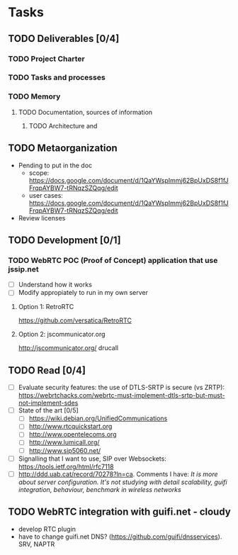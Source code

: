 * Tasks
** TODO Deliverables [0/4]
*** TODO Project Charter
*** TODO Tasks and processes
*** TODO Memory
**** TODO Documentation, sources of information
***** TODO Architecture and 
** TODO Metaorganization
- Pending to put in the doc
  - scope: https://docs.google.com/document/d/1QaYWspImmj62BpUxDS8f1fJFrqpAYBW7-tRNqzSZQqg/edit
  - user cases: https://docs.google.com/document/d/1QaYWspImmj62BpUxDS8f1fJFrqpAYBW7-tRNqzSZQqg/edit
- Review licenses
** TODO Development [0/1]
*** TODO WebRTC POC (Proof of Concept) application that use jssip.net
- [ ] Understand how it works
- [ ] Modify appropiately to run in my own server
**** Option 1: RetroRTC
https://github.com/versatica/RetroRTC
**** Option 2: jscommunicator.org
http://jscommunicator.org/
drucall
** TODO Read [0/4]
- [ ] Evaluate security features: the use of DTLS-SRTP is secure (vs ZRTP): https://webrtchacks.com/webrtc-must-implement-dtls-srtp-but-must-not-implement-sdes
- [ ] State of the art [0/5]
  - [ ] https://wiki.debian.org/UnifiedCommunications
  - [ ] http://www.rtcquickstart.org
  - [ ] http://www.opentelecoms.org
  - [ ] http://www.lumicall.org/
  - [ ] http://www.sip5060.net/
- [ ] Signalling that I want to use, SIP over Websockets: https://tools.ietf.org/html/rfc7118
- [ ] http://ddd.uab.cat/record/70278?ln=ca. Comments I have: /It is more about server configuration. It's not studying with detail scalability, guifi integration, behaviour, benchmark in wireless networks/
** TODO WebRTC integration with guifi.net - cloudy
- develop RTC plugin
- have to change guifi.net DNS? (https://github.com/guifi/dnsservices). SRV, NAPTR
